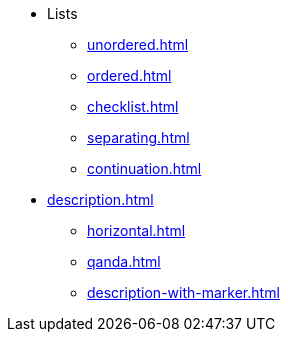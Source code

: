 * Lists
** xref:unordered.adoc[]
** xref:ordered.adoc[]
** xref:checklist.adoc[]
** xref:separating.adoc[]
** xref:continuation.adoc[]

[]
* xref:description.adoc[]
** xref:horizontal.adoc[]
** xref:qanda.adoc[]
** xref:description-with-marker.adoc[]
